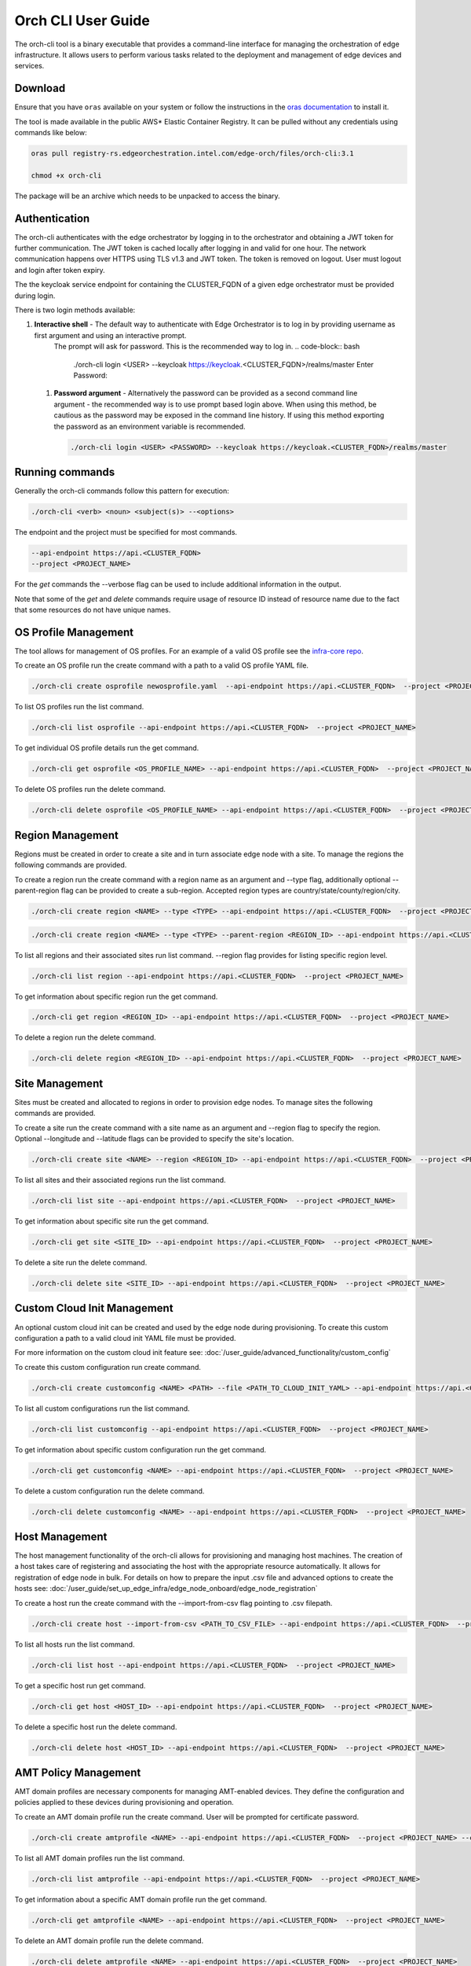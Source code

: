 Orch CLI User Guide
===================

The orch-cli tool is a binary executable that provides a command-line interface for managing the orchestration of edge infrastructure.
It allows users to perform various tasks related to the deployment and management of edge devices and services.

Download
^^^^^^^^

Ensure that you have ``oras`` available on your system or follow the instructions in the
`oras documentation <https://oras.land/docs/installation>`_ to install it.

The tool is made available in the public AWS* Elastic Container Registry. It can be pulled without any credentials using commands like below:

.. code-block:: bash

    oras pull registry-rs.edgeorchestration.intel.com/edge-orch/files/orch-cli:3.1

    chmod +x orch-cli

The package will be an archive which needs to be unpacked to access the binary.

Authentication
^^^^^^^^^^^^^^

The orch-cli authenticates with the edge orchestrator by logging in to the orchestrator and obtaining a JWT token for further communication.
The JWT token is cached locally after logging in and valid for one hour. The network communication happens over HTTPS using TLS v1.3 and JWT token.
The token is removed on logout. User must logout and login after token expiry.

The the keycloak service endpoint for containing the CLUSTER_FQDN of a given edge orchestrator must be provided during login.

There is two login methods available:

#. **Interactive shell** - The default way to authenticate with Edge Orchestrator is to log in by providing username as first argument and using an interactive prompt.
    The prompt will ask for password. This is the recommended way to log in.
    .. code-block:: bash

        ./orch-cli login <USER> --keycloak https://keycloak.<CLUSTER_FQDN>/realms/master
        Enter Password:

 #. **Password argument** - Alternatively the password can be provided as a second command line argument - the recommended way is to use prompt based login above.
    When using this method, be cautious as the password may be exposed in the command line history. If using this method exporting the password as an environment variable is recommended.

    .. code-block:: bash

        ./orch-cli login <USER> <PASSWORD> --keycloak https://keycloak.<CLUSTER_FQDN>/realms/master

Running commands
^^^^^^^^^^^^^^^^

Generally the orch-cli commands follow this pattern for execution:

.. code-block:: bash

    ./orch-cli <verb> <noun> <subject(s)> --<options>

The endpoint and the project must be specified for most commands.

.. code-block:: bash

    --api-endpoint https://api.<CLUSTER_FQDN>
    --project <PROJECT_NAME>

For the *get* commands the --verbose flag can be used to include additional information in the output.

Note that some of the *get* and *delete* commands require usage of resource ID instead of resource name due to the fact that some resources do not have unique names.

OS Profile Management
^^^^^^^^^^^^^^^^^^^^^

The tool allows for management of OS profiles.
For an example of a valid OS profile see the `infra-core repo <https://github.com/open-edge-platform/infra-core/blob/main/os-profiles/microvisor-nonrt.yaml>`_.

To create an OS profile run the create command with a path to a valid OS profile YAML file.

.. code-block:: bash

    ./orch-cli create osprofile newosprofile.yaml  --api-endpoint https://api.<CLUSTER_FQDN>  --project <PROJECT_NAME>

To list OS profiles run the list command.

.. code-block:: bash

    ./orch-cli list osprofile --api-endpoint https://api.<CLUSTER_FQDN>  --project <PROJECT_NAME>

To get individual OS profile details run the get command.

.. code-block:: bash

    ./orch-cli get osprofile <OS_PROFILE_NAME> --api-endpoint https://api.<CLUSTER_FQDN>  --project <PROJECT_NAME>

To delete OS profiles run the delete command.

.. code-block:: bash

    ./orch-cli delete osprofile <OS_PROFILE_NAME> --api-endpoint https://api.<CLUSTER_FQDN>  --project <PROJECT_NAME>

Region Management
^^^^^^^^^^^^^^^^^

Regions must be created in order to create a site and in turn associate edge node with a site.
To manage the regions the following commands are provided.

To create a region run the create command with a region name as an argument and --type flag,
additionally optional --parent-region flag can be provided to create a sub-region.
Accepted region types are country/state/county/region/city.

.. code-block:: bash

    ./orch-cli create region <NAME> --type <TYPE> --api-endpoint https://api.<CLUSTER_FQDN>  --project <PROJECT_NAME>

.. code-block:: bash

    ./orch-cli create region <NAME> --type <TYPE> --parent-region <REGION_ID> --api-endpoint https://api.<CLUSTER_FQDN>  --project <PROJECT_NAME>

To list all regions and their associated sites run list command. --region flag provides for listing specific region level.

.. code-block:: bash

    ./orch-cli list region --api-endpoint https://api.<CLUSTER_FQDN>  --project <PROJECT_NAME>

To get information about specific region run the get command.

.. code-block:: bash

    ./orch-cli get region <REGION_ID> --api-endpoint https://api.<CLUSTER_FQDN>  --project <PROJECT_NAME>

To delete a region run the delete command.

.. code-block:: bash

    ./orch-cli delete region <REGION_ID> --api-endpoint https://api.<CLUSTER_FQDN>  --project <PROJECT_NAME>

Site Management
^^^^^^^^^^^^^^^

Sites must be created and allocated to regions in order to provision edge nodes.
To manage sites the following commands are provided.

To create a site run the create command with a site name as an argument and --region flag to specify the region.
Optional --longitude and --latitude flags can be provided to specify the site's location.

.. code-block:: bash

    ./orch-cli create site <NAME> --region <REGION_ID> --api-endpoint https://api.<CLUSTER_FQDN>  --project <PROJECT_NAME>

To list all sites and their associated regions run the list command.

.. code-block:: bash

    ./orch-cli list site --api-endpoint https://api.<CLUSTER_FQDN>  --project <PROJECT_NAME>

To get information about specific site run the get command.

.. code-block:: bash

    ./orch-cli get site <SITE_ID> --api-endpoint https://api.<CLUSTER_FQDN>  --project <PROJECT_NAME>

To delete a site run the delete command.

.. code-block:: bash

    ./orch-cli delete site <SITE_ID> --api-endpoint https://api.<CLUSTER_FQDN>  --project <PROJECT_NAME>

Custom Cloud Init Management
^^^^^^^^^^^^^^^^^^^^^^^^^^^^

An optional custom cloud init can be created and used by the edge node during provisioning.
To create this custom configuration a path to a valid cloud init YAML file must be provided.

For more information on the custom cloud init feature see:
:doc:`/user_guide/advanced_functionality/custom_config`

To create this custom configuration run create command.

.. code-block:: bash

    ./orch-cli create customconfig <NAME> <PATH> --file <PATH_TO_CLOUD_INIT_YAML> --api-endpoint https://api.<CLUSTER_FQDN>  --project <PROJECT_NAME>

To list all custom configurations run the list command.

.. code-block:: bash

    ./orch-cli list customconfig --api-endpoint https://api.<CLUSTER_FQDN>  --project <PROJECT_NAME>

To get information about specific custom configuration run the get command.

.. code-block:: bash

    ./orch-cli get customconfig <NAME> --api-endpoint https://api.<CLUSTER_FQDN>  --project <PROJECT_NAME>

To delete a custom configuration run the delete command.

.. code-block:: bash

    ./orch-cli delete customconfig <NAME> --api-endpoint https://api.<CLUSTER_FQDN>  --project <PROJECT_NAME>

Host Management
^^^^^^^^^^^^^^^

The host management functionality of the orch-cli allows for provisioning and managing host machines.
The creation of a host takes care of registering and associating the host with the appropriate resource automatically.
It allows for registration of edge node in bulk.
For details on how to prepare the input .csv file and advanced options to create the hosts see:
:doc:`/user_guide/set_up_edge_infra/edge_node_onboard/edge_node_registration`

To create a host run the create command with the --import-from-csv flag pointing to .csv filepath.

.. code-block:: bash

    ./orch-cli create host --import-from-csv <PATH_TO_CSV_FILE> --api-endpoint https://api.<CLUSTER_FQDN>  --project <PROJECT_NAME>

To list all hosts run the list command.

.. code-block:: bash

    ./orch-cli list host --api-endpoint https://api.<CLUSTER_FQDN>  --project <PROJECT_NAME>

To get a specific host run get command.

.. code-block:: bash

    ./orch-cli get host <HOST_ID> --api-endpoint https://api.<CLUSTER_FQDN>  --project <PROJECT_NAME>

To delete a specific host run the delete command.

.. code-block:: bash

    ./orch-cli delete host <HOST_ID> --api-endpoint https://api.<CLUSTER_FQDN>  --project <PROJECT_NAME>

AMT Policy Management
^^^^^^^^^^^^^^^^^^^^^

AMT domain profiles are necessary components for managing AMT-enabled devices. They define the configuration and policies applied to these devices during provisioning and operation.

To create an AMT domain profile run the create command. User will be prompted for certificate password.

.. code-block:: bash

    ./orch-cli create amtprofile <NAME> --api-endpoint https://api.<CLUSTER_FQDN>  --project <PROJECT_NAME> --cert <PATH_TO_CERTIFICATE> --cert-format <CERT_FORMAT> --domain-suffix <DOMAIN>

To list all AMT domain profiles run the list command.

.. code-block:: bash

    ./orch-cli list amtprofile --api-endpoint https://api.<CLUSTER_FQDN>  --project <PROJECT_NAME>

To get information about a specific AMT domain profile run the get command.

.. code-block:: bash

    ./orch-cli get amtprofile <NAME> --api-endpoint https://api.<CLUSTER_FQDN>  --project <PROJECT_NAME>

To delete an AMT domain profile run the delete command.

.. code-block:: bash

    ./orch-cli delete amtprofile <NAME> --api-endpoint https://api.<CLUSTER_FQDN>  --project <PROJECT_NAME>

Help
^^^^

For help with any of the commands run the command with `--help`.

Additional commands:
^^^^^^^^^^^^^^^^^^^^

Additional commands are currently in place but in experimental stages.
See "./orch-cli <verb> <noun> --help" for current usage and capabilities of these commands.
